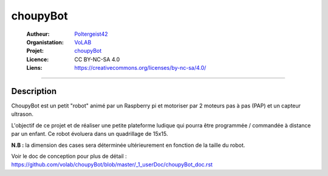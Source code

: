 =========
choupyBot
=========

   :Autheur:          `Poltergeist42 <https://github.com/poltergeist42>`_
   :Organistation:    `VoLAB <https://github.com/volab>`_
   :Projet:           `choupyBot <https://github.com/volab/choupyBot>`_
   :Licence:          CC BY-NC-SA 4.0
   :Liens:            https://creativecommons.org/licenses/by-nc-sa/4.0/ 

------------------------------------------------------------------------------------------

Description
===========

ChoupyBot est un petit "robot" animé par un Raspberry pi et motoriser par 2 moteurs
pas à pas (PAP) et un capteur ultrason.

L'objectif de ce projet et de réaliser une petite plateforme ludique qui pourra être
programmée / commandée à distance par un enfant. Ce robot évoluera dans un quadrillage
de 15x15.

**N.B :** la dimension des cases sera déterminée ultérieurement en fonction
de la taille du robot.

Voir le doc de conception pour plus de détail :
https://github.com/volab/choupyBot/blob/master/_1_userDoc/choupyBot_doc.rst
